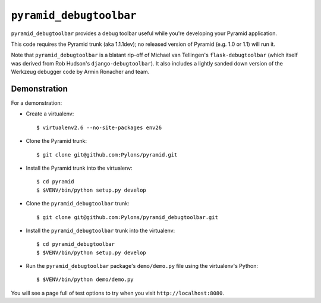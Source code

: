 ``pyramid_debugtoolbar``
=======================

``pyramid_debugtoolbar`` provides a debug toolbar useful while you're
developing your Pyramid application.

This code requires the Pyramid trunk (aka 1.1.1dev); no released version of
Pyramid (e.g. 1.0 or 1.1) will run it.

Note that ``pyramid_debugtoolbar`` is a blatant rip-off of Michael van
Tellingen's ``flask-debugtoolbar`` (which itself was derived from Rob
Hudson's ``django-debugtoolbar``).  It also includes a lightly sanded down
version of the Werkzeug debugger code by Armin Ronacher and team.

Demonstration
-------------

For a demonstration:

- Create a virtualenv::

  $ virtualenv2.6 --no-site-packages env26

- Clone the Pyramid trunk::

  $ git clone git@github.com:Pylons/pyramid.git

- Install the Pyramid trunk into the virtualenv::

  $ cd pyramid
  $ $VENV/bin/python setup.py develop

- Clone the ``pyramid_debugtoolbar`` trunk::

  $ git clone git@github.com:Pylons/pyramid_debugtoolbar.git

- Install the ``pyramid_debugtoolbar`` trunk into the virtualenv::

  $ cd pyramid_debugtoolbar
  $ $VENV/bin/python setup.py develop

- Run the ``pyramid_debugtoolbar`` package's ``demo/demo.py`` file using the
  virtualenv's Python::

  $ $VENV/bin/python demo/demo.py

You will see a page full of test options to try when you visit
``http://localhost:8080``.
